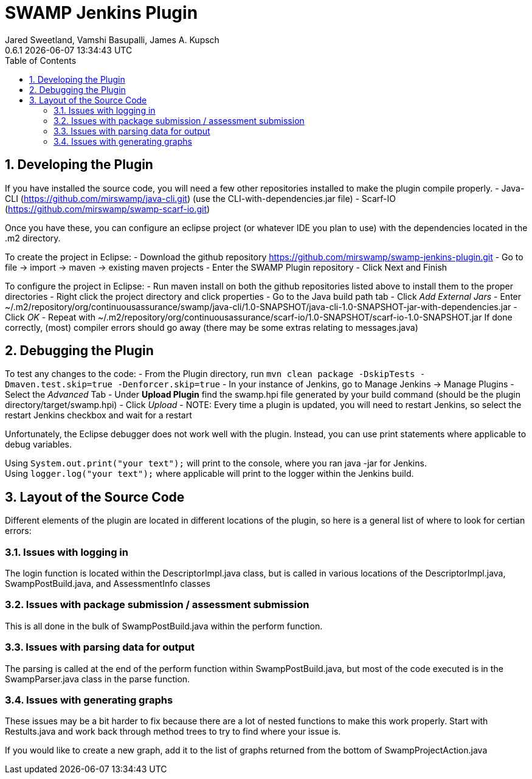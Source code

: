 :plugin-ver: 0.6.1
= SWAMP Jenkins Plugin
Jared Sweetland, Vamshi Basupalli, James A. Kupsch
{plugin-ver} {docdatetime}
:toc:
:numbered:

== Developing the Plugin

If you have installed the source code, you will need a few other repositories installed to make the plugin compile properly.
- Java-CLI (https://github.com/mirswamp/java-cli.git) (use the CLI-with-dependencies.jar file)
- Scarf-IO (https://github.com/mirswamp/swamp-scarf-io.git)

Once you have these, you can configure an eclipse project (or whatever IDE you plan to use) with the dependencies located in the .m2 directory.

To create the project in Eclipse:
- Download the github repository https://github.com/mirswamp/swamp-jenkins-plugin.git
- Go to file -> import -> maven -> existing maven projects
- Enter the SWAMP Plugin repository
- Click Next and Finish

To configure the project in Eclipse:
- Run maven install on both the github repositories listed above to install them to the proper directories
- Right click the project directory and click properties
- Go to the Java build path tab
- Click _Add External Jars_
- Enter ~/.m2/repository/org/continuousassurance/swamp/java-cli/1.0-SNAPSHOT/java-cli-1.0-SNAPSHOT-jar-with-dependencies.jar
- Click _OK_
- Repeat with ~/.m2/repository/org/continuousassurance/scarf-io/1.0-SNAPSHOT/scarf-io-1.0-SNAPSHOT.jar
If done correctly, (most) compiler errors should go away (there may be some extras relating to messages.java)

== Debugging the Plugin
To test any changes to the code:
- From the Plugin directory, run `mvn clean package -DskipTests -Dmaven.test.skip=true -Denforcer.skip=true`
- In your instance of Jenkins, go to Manage Jenkins -> Manage Plugins
- Select the _Advanced_ Tab
- Under *Upload Plugin* find the swamp.hpi file generated by your build command (should be the plugin directory/target/swamp.hpi)
- Click _Upload_
- NOTE: Every time a plugin is updated, you will need to restart Jenkins, so select the restart Jenkins checkbox and wait for a restart

Unfortunately, the Eclipse debugger does not work well with the plugin. Instead, you can use print statements where applicable to debug variables.

Using `System.out.print("your text");` will print to the console, where you ran java -jar for Jenkins. +
Using `logger.log("your text");` where applicable will print to the logger within the Jenkins build.

== Layout of the Source Code
Different elements of the plugin are located in different locations of the plugin, so here is a general list of where to look for certian errors:

=== Issues with logging in
The login function is located within the DescriptorImpl.java class, but is called in various locations of the DescriptorImpl.java, SwampPostBuild.java, and AssessmentInfo classes

=== Issues with package submission / assessment submission
This is all done in the bulk of SwampPostBuild.java within the perform function.

=== Issues with parsing data for output
The parsing is called at the end of the perform function within SwampPostBuild.java, but most of the code executed is in the SwampParser.java class in the parse function.

=== Issues with generating graphs
These issues may be a bit harder to fix because there are a lot of nested functions to make this work properly. Start with Restults.java and work back through method trees to try to find where your issue is.

If you would like to create a new graph, add it to the list of graphs returned from the bottom of SwampProjectAction.java
